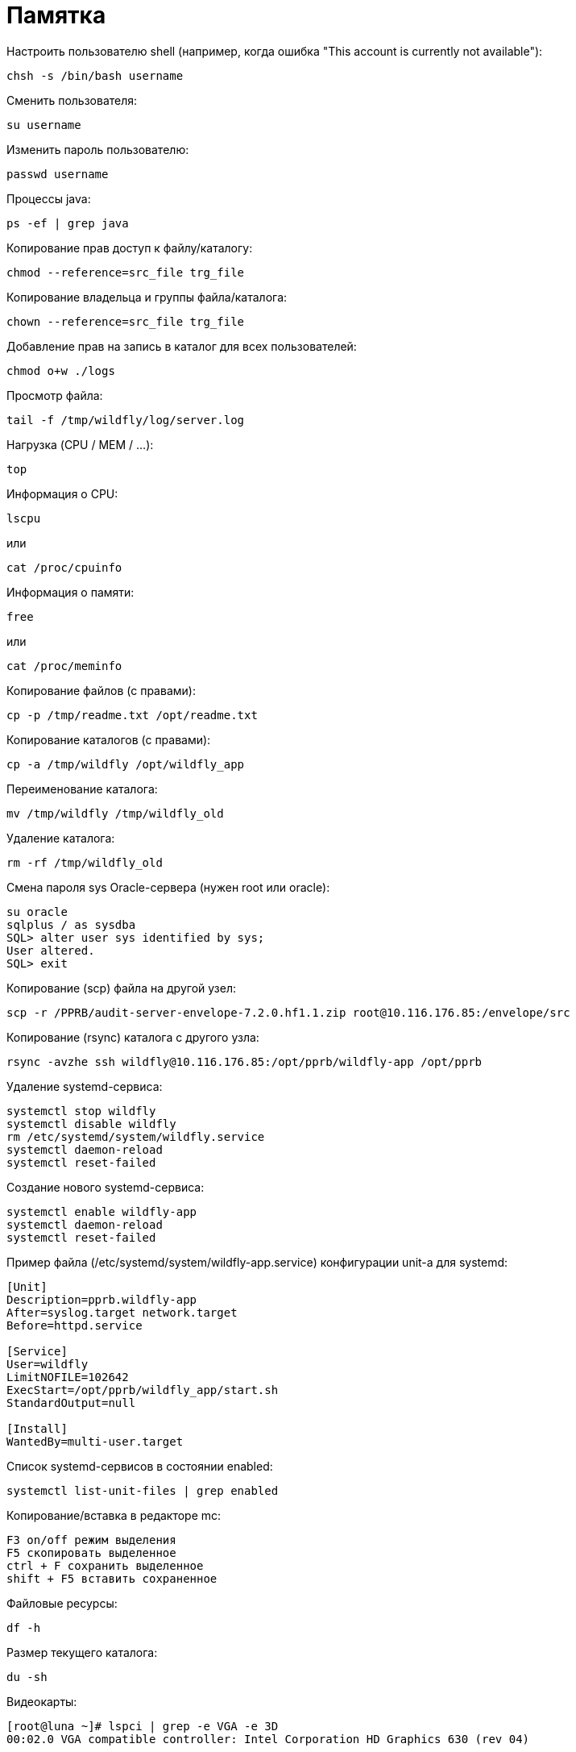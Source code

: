 = Памятка

Настроить пользователю shell (например, когда ошибка "This account is currently not available"):
```
chsh -s /bin/bash username
```

Сменить пользователя:
```
su username
```

Изменить пароль пользователю:
```
passwd username
```

Процессы java:
```
ps -ef | grep java
```

Копирование прав доступ к файлу/каталогу:
```
chmod --reference=src_file trg_file
```

Копирование владельца и группы файла/каталога:
```
chown --reference=src_file trg_file
```

Добавление прав на запись в каталог для всех пользователей:
```
chmod o+w ./logs
```

Просмотр файла:
```
tail -f /tmp/wildfly/log/server.log
```

Нагрузка (CPU / MEM / ...):
```
top
```

Информация о CPU:
```
lscpu
```
или
```
cat /proc/cpuinfo
```

Информация о памяти:
```
free
```
или
```
cat /proc/meminfo
```

Копирование файлов (с правами):
```
cp -p /tmp/readme.txt /opt/readme.txt
```

Копирование каталогов (с правами):
```
cp -a /tmp/wildfly /opt/wildfly_app
```

Переименование каталога:
```
mv /tmp/wildfly /tmp/wildfly_old
```

Удаление каталога:
```
rm -rf /tmp/wildfly_old
```

Смена пароля sys Oracle-сервера (нужен root или oracle):
```
su oracle
sqlplus / as sysdba
SQL> alter user sys identified by sys;
User altered.
SQL> exit
```

Копирование (scp) файла на другой узел:
```
scp -r /PPRB/audit-server-envelope-7.2.0.hf1.1.zip root@10.116.176.85:/envelope/src
```

Копирование (rsync) каталога c другого узла:
```
rsync -avzhe ssh wildfly@10.116.176.85:/opt/pprb/wildfly-app /opt/pprb
```

Удаление systemd-сервиса:
```
systemctl stop wildfly
systemctl disable wildfly
rm /etc/systemd/system/wildfly.service
systemctl daemon-reload
systemctl reset-failed
```

Создание нового systemd-сервиса:
```
systemctl enable wildfly-app
systemctl daemon-reload
systemctl reset-failed
```

Пример файла (/etc/systemd/system/wildfly-app.service) конфигурации unit-а для systemd:
```
[Unit]
Description=pprb.wildfly-app
After=syslog.target network.target
Before=httpd.service

[Service]
User=wildfly
LimitNOFILE=102642
ExecStart=/opt/pprb/wildfly_app/start.sh
StandardOutput=null

[Install]
WantedBy=multi-user.target
```

Список systemd-сервисов в состоянии enabled:
```
systemctl list-unit-files | grep enabled
```

Копирование/вставка в редакторе mc:
```
F3 on/off режим выделения
F5 скопировать выделенное
ctrl + F сохранить выделенное
shift + F5 вставить сохраненное
```

Файловые ресурсы:
```
df -h
```

Размер текущего каталога:
```
du -sh
```

Видеокарты:
```
[root@luna ~]# lspci | grep -e VGA -e 3D
00:02.0 VGA compatible controller: Intel Corporation HD Graphics 630 (rev 04)
```

Посмотреть поддержку виртуализации:
```
LC_ALL=C lscpu | grep Virtualization
```
(Intel: VT-x , AMD: AMD-V)